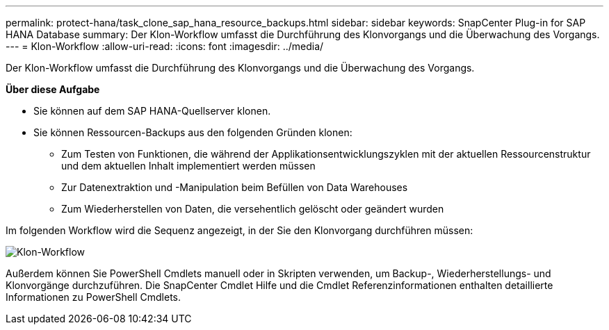 ---
permalink: protect-hana/task_clone_sap_hana_resource_backups.html 
sidebar: sidebar 
keywords: SnapCenter Plug-in for SAP HANA Database 
summary: Der Klon-Workflow umfasst die Durchführung des Klonvorgangs und die Überwachung des Vorgangs. 
---
= Klon-Workflow
:allow-uri-read: 
:icons: font
:imagesdir: ../media/


[role="lead"]
Der Klon-Workflow umfasst die Durchführung des Klonvorgangs und die Überwachung des Vorgangs.

*Über diese Aufgabe*

* Sie können auf dem SAP HANA-Quellserver klonen.
* Sie können Ressourcen-Backups aus den folgenden Gründen klonen:
+
** Zum Testen von Funktionen, die während der Applikationsentwicklungszyklen mit der aktuellen Ressourcenstruktur und dem aktuellen Inhalt implementiert werden müssen
** Zur Datenextraktion und -Manipulation beim Befüllen von Data Warehouses
** Zum Wiederherstellen von Daten, die versehentlich gelöscht oder geändert wurden




Im folgenden Workflow wird die Sequenz angezeigt, in der Sie den Klonvorgang durchführen müssen:

image::../media/sco_scc_wfs_clone_workflow.gif[Klon-Workflow]

Außerdem können Sie PowerShell Cmdlets manuell oder in Skripten verwenden, um Backup-, Wiederherstellungs- und Klonvorgänge durchzuführen. Die SnapCenter Cmdlet Hilfe und die Cmdlet Referenzinformationen enthalten detaillierte Informationen zu PowerShell Cmdlets.
